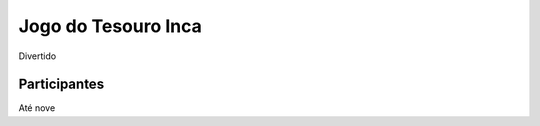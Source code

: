.. Kwarwp documentation master file, created by
   sphinx-quickstart on Wed Apr 11 16:45:07 2018.
   You can adapt this file completely to your liking, but it should at least
   contain the root `toctree` directive.

Jogo do Tesouro Inca
==================================

Divertido

Participantes
-------------

Até nove

